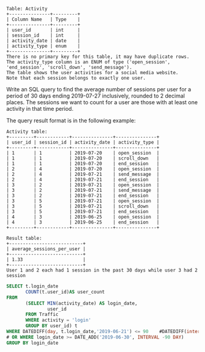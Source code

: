 #+BEGIN_EXAMPLE
Table: Activity
+---------------+---------+
| Column Name   | Type    |
+---------------+---------+
| user_id       | int     |
| session_id    | int     |
| activity_date | date    |
| activity_type | enum    |
+---------------+---------+
There is no primary key for this table, it may have duplicate rows.
The activity_type column is an ENUM of type ('open_session', 'end_session', 'scroll_down', 'send_message').
The table shows the user activities for a social media website.
Note that each session belongs to exactly one user.
#+END_EXAMPLE

Write an SQL query to find the average number of sessions per user for a period of 30 days ending 2019-07-27 inclusively, rounded to 2 decimal places. The sessions we want to count for a user are those with at least one activity in that time period.

The query result format is in the following example:
#+BEGIN_EXAMPLE
Activity table:
+---------+------------+---------------+---------------+
| user_id | session_id | activity_date | activity_type |
+---------+------------+---------------+---------------+
| 1       | 1          | 2019-07-20    | open_session  |
| 1       | 1          | 2019-07-20    | scroll_down   |
| 1       | 1          | 2019-07-20    | end_session   |
| 2       | 4          | 2019-07-20    | open_session  |
| 2       | 4          | 2019-07-21    | send_message  |
| 2       | 4          | 2019-07-21    | end_session   |
| 3       | 2          | 2019-07-21    | open_session  |
| 3       | 2          | 2019-07-21    | send_message  |
| 3       | 2          | 2019-07-21    | end_session   |
| 3       | 5          | 2019-07-21    | open_session  |
| 3       | 5          | 2019-07-21    | scroll_down   |
| 3       | 5          | 2019-07-21    | end_session   |
| 4       | 3          | 2019-06-25    | open_session  |
| 4       | 3          | 2019-06-25    | end_session   |
+---------+------------+---------------+---------------+

Result table:
+---------------------------+ 
| average_sessions_per_user |
+---------------------------+ 
| 1.33                      |
+---------------------------+ 
User 1 and 2 each had 1 session in the past 30 days while user 3 had 2 session
#+END_EXAMPLE

#+BEGIN_SRC SQL
SELECT t.login_date
       COUNT(t.user_id)AS user_count
FROM
       (SELECT MIN(activity_date) AS login_date,
               user_id
       FROM Traffic
       WHERE activity = 'login' 
       GROUP BY user_id) t
WHERE DATEDIFF(day, t.login_date,'2019-06-21') <= 90    #DATEDIFF(interval, date1, date2)
# OR WHERE login_date >= DATE_ADD('2019-06-30', INTERVAL -90 DAY)
GROUP BY login_date 

#+END_SRC
